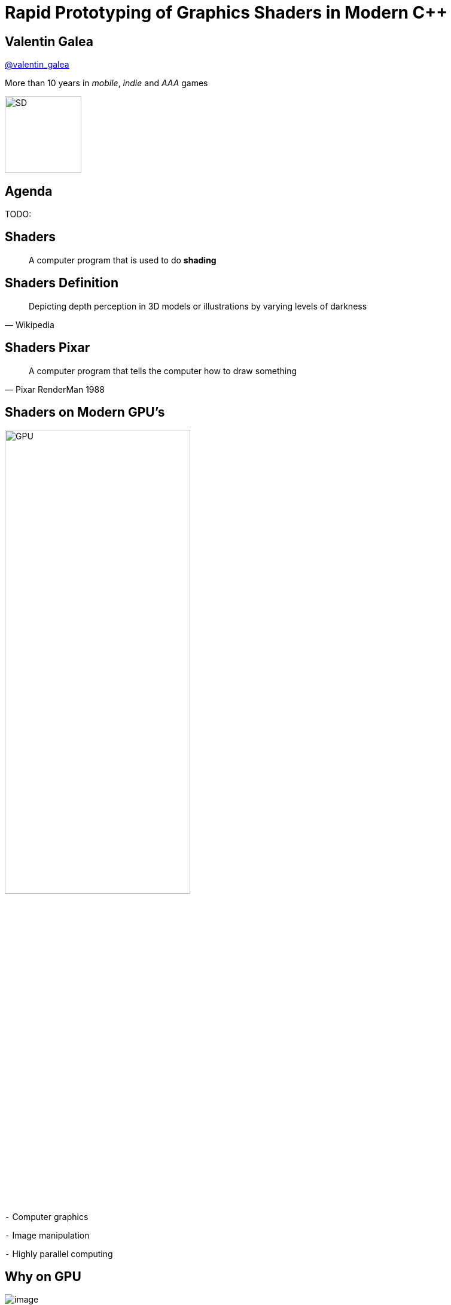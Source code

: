 = Rapid Prototyping of Graphics Shaders in Modern C++
:revealjs_theme: black
:revealjs_transition: fade
:revealjs_controls: true
:revealjs_progress: true
:revealjs_slideNumber: true
:revealjs_history: true
:revealjs_overview: true
:revealjs_fragments: true
:customcss: main.css
:title-slide-background-image: img/title.png
:source-highlighter: highlightjs
:icons: font

[background-image="img/sd-brand/banner.jpg"]
== Valentin Galea
https://twitter.com/valentin_galea[@valentin_galea]

More than 10 years in
_mobile_, _indie_ and _AAA_ games

image::img/sd-brand/SD-logo-white.svg[SD, 128, 128]

== Agenda
TODO:

== Shaders
[quote]
A computer program that is used to do *shading*
// originally from https://www.clicktorelease.com/talks/scotlandjs-2015/

[%notitle, background-image="img/intro/shaded_shapes.jpg"]
== Shaders Definition
// from https://www.clicktorelease.com/talks/scotlandjs-2015/files/CubeSphereConeCylinderNoBackgrnd.jpg
// alternative: https://qph.ec.quoracdn.net/main-qimg-f441c2d9b120a389f6fa5c995080adaf-c

[quote, Wikipedia]
Depicting depth perception in 3D models or illustrations by varying levels of darkness

[%notitle, background-image="img/intro/pixar_luxo.jpg"]
== Shaders Pixar
// from https://i.ytimg.com/vi/lkKf9DWmR04/maxresdefault.jpg

[quote, Pixar RenderMan 1988]
A computer program that tells the computer how to draw something
//image::https://upload.wikimedia.org/wikipedia/commons/8/84/Phong-shading-sample.jpg[]
// public domain

[state=GPU]
== Shaders on Modern GPU's
image::img/intro/gpu_gtx1080.png[GPU, width="60%", float="right"]

[%left]
`-` Computer graphics

[%left]
`-` Image manipulation

[%left]
`-` Highly parallel computing

== Why on GPU
image::https://steemitimages.com/0x0/https://steemitimages.com/DQmbboYVYjvhUetEDhh9bQPXz4AxZTBaDujTkSLBtqn7TYv/image.png[]
// https://steemit.com/gridcoin/@dutch/hardware-and-project-selection-part-1-cpu-vs-gpu

== Types of Shaders
image::https://raw.githubusercontent.com/ssloy/tinyrenderer/gh-pages/img/06-shaders/OpenGL-2.0-Programmable-Shader-Pipeline.png[]
// https://github.com/ssloy/tinyrenderer

image::https://glumpy.github.io/_images/gl-pipeline.png[]
// https://glumpy.github.io/modern-gl.html

== Pixel/Fragment Shader
image::https://i.ytimg.com/vi/JtHm6auVnxA/maxresdefault.jpg[]

IMPORTANT: We will concentrate on image-only shaders

== Motivation
I wanted to create real-time effects like...

[%notitle, background-image="img/motivation/snail.jpg"]
== Example 1

[%notitle, background-image="img/motivation/rainforest.png"]
== Example 2

[%notitle, background-image="img/motivation/temple.png"]
== Example 3

== !
on more limited devices...

image:https://upload.wikimedia.org/wikipedia/commons/thumb/0/03/Samsung_Galaxy_S7_and_S7_Edge.png/584px-Samsung_Galaxy_S7_and_S7_Edge.png[s7, 30%, 30%, float="left"]

image:https://thegoodguys.sirv.com/products/50052257/50052257_547863.PNG?scale.height=505&scale.width=773&canvas.height=505&canvas.width=773&canvas.opacity=0&format=png&png.optimize=true[tablet, 40%, 40%, float="right"]

TODO: align and get better pics

[state=commute]
== !
image::img/motivation/commute.png[background]
...because of long commutes!

[state=gpu_bug]
== !
image::img/motivation/snail-bug.png[background]
also because GPU driver render bugs
WARNING: taken on my desktop PC / Nvidia GTX 1060

== !
and finally: full source code debugging - hard/impossible on GPU's
TODO: image of VS debug

== Shading Languages

[state=RSL]
== Pixar RenderMan Language
image::https://www.clicktorelease.com/talks/scotlandjs-2015/files/renderman.jpg[background]

[.stretch]
[source, javascript]
-----
/* red mesh */                  /* red shaded mesh */
surface basic() {               surface simple(color myOpacity = 1;) {
    Ci = (1.0, 0.0, 0.0);           color myColor = (1.0, 0.0, 0.0);
    Oi = 1;                         normal Nn = normalize(N);
}                                   Ci = myColor * myOpacity * diffuse(Nn);
                                    Oi = myOpacity;
                                }
-----

== Shading Languages History

Real-time rendering:

[.step]
- ARB assembly language
- Cg programming language
- DirectX Shader Assembly Language
- OpenGL shading language (*GLSL*)
- DirectX High-Level Shader Language (*HLSL*)
- PlayStation Shader Language

== A glimpse of GLSL
// from https://www.opengl.org/sdk/docs/tutorials/ClockworkCoders/lighting.php
[source, javascript]
-----
varying vec3 N;
varying vec3 v;

void main(void)
{
   vec3 L = normalize(gl_LightSource[0].position.xyz - v);
   vec4 Idiff = gl_FrontLightProduct[0].diffuse 
        * max(dot(N,L), 0.0);
   Idiff = clamp(Idiff, 0.0, 1.0);

   gl_FragColor = Idiff;
}
-----

== A glimpse of HLSL
// from https://www.gamasutra.com/view/feature/131275/implementing_lighting_models_with_.php?page=2
[source, javascript]
-----
float4 main(
    float3 Light: TEXCOORD0,
    float3 Norm : TEXCOORD1) : COLOR
{
    float4 diffuse = { 1.0f, 0.0f, 0.0f, 1.0f };
    float4 ambient = { 0.1, 0.0, 0.0, 1.0 };
    return ambient + diffuse * saturate(dot(Light, Norm));
}
-----

== GLSL vs HLSL
// from https://docs.microsoft.com/en-us/windows/uwp/gaming/glsl-to-hlsl-reference
|==============================================================================
| Procedural, step-centric (C like) | Object oriented, data-centric (C++ like)
| Compilation done in driver        | Client side compilation
| `float`, `int`, `bool`            | `float`, `int`, `bool`, `uint`, `double`
|==============================================================================

== GLSL vs HLSL (continued)
|==============================================================================
| Vector type: `vec2`, `vec3`, `vec4` | Vector type: `float2`, `float3`, `float4`
| Matrix type: `mat2`, `mat3`, `mat4` | Matrix type: `float2x2`, `float3x3`, `float4x4`
2+^| ...textures, samplers, precision modifiers etc
|==============================================================================

== Shading Languages Future

Basically C++ (usually via LLVM)

[.step]
- Metal Shading Language (C++14, Apple)
 * only on iOS devices
- CUDA Heterogeneous Computing (C++11, NVidia)
 * only for computing, not graphics
- HLSL 6.x (C++98'ish, Microsoft)
 * not released yet

== !
Let's see how C++ can help out, NOW!

[state=plan]
== The Plan

[%step]
- image:img/icon/browser.svg[cpp, 64, 64] Pick a shading language and twist C++ to accept it as source code!
- image:img/icon/management.svg[bonus, 64, 64] BONUS: use the preprocessor for transcription back to the original language(s)!

== The Plan (continued)

[%step]
- obligatory preprocessor layer
- vector (linear algebra) types
 * swizzle support
- matrix types
- operators
- "standard library" utility/math functions

== Place Your Bets

We will chose *GLSL* as it's used on _desktop_, _web_ and _mobile_

WARNING: only a subset of it - concentrate on procedural graphics thus minimize/eliminate inputs (textures, vertex data, etc)

== Language: Declarations

|==============================================================================
| GLSL              | HLSL                  | C++
3+^| classic basic types
3+^| C-style `struct`
| `T name = T ( ... )` | `T name = { ... }` |  both (`_begin()` macro)
|==============================================================================

== Language: Arguments

|===========================================
| GLSL/HLSL     | C++           | Macro glue
| `const in T`  | `const T &`   | `_in(T)`
| `inout T`     | `T &`         | `_inout(T)`
| `out T`       | `T &`         | `_out(T)`
|===========================================

== Language: Vectors and Matrices

[source, cpp]
-----
// vectors are generic
vec2 texcoord1, texcoord2;
vec3 position;
vec4 myRGBA;
ivec2 textureLookup;
bvec3 less;

// matrices are floating point only
mat2 mat2D;
mat3 optMatrix;
mat4 view, projection;
-----

== Vector Swizzle

Syntactic sugar for easy referring to components (or combination of)

|=========================
| { x, y, z, w } | to represent points or normals
| { r, g, b, a } | to refer to colors (`a` is alpha/translucency)
| { s, t, p, q } | texture coordinates
|=========================

== Vector Swizzle - Examples

.subcomponents mix & match
[source, cpp]
-----
vec4 v4;
v4.rgba;  // is a vec4 and the same as just using v4,
v4.rgb;   // is a vec3,
v4.b;     // is a float,
v4.xy;    // is a vec2,
-----

[source, cpp]
-----
vec4 pos = vec4(1.0, 2.0, 3.0, 4.0);
vec4 swiz= pos.wzyx; // swiz = (4.0, 3.0, 2.0, 1.0)
vec4 dup = pos.xxyy; // dup = (1.0, 1.0, 2.0, 2.0)
-----

.l-value assigment
[source, cpp]
-----
pos.xw = vec2(5.0, 6.0); // pos = (5.0, 2.0, 3.0, 6.0)
pos.xx = vec2(3.0, 4.0); // illegal - 'x' used twice
-----

== Vector Swizzle - Motivation

[source, cpp]
-----
vec3 calcNormal( in vec3 pos )
{
    vec2 e = vec2(1.0, -1.0) * 0.0005;

    return normalize(
        e.xyy * map( pos + e.xyy ).x + 
        e.yyx * map( pos + e.yyx ).x + 
        e.yxy * map( pos + e.yxy ).x + 
        e.xxx * map( pos + e.xxx ).x );
}
-----

== Operators

[source, cpp]
-----
vec3 v, u, w;
mat3 m;
                    /* equivalent to */
w = v + u;            w.x = v.x + u.x;
                      w.y = v.y + u.y;
                      w.z = v.z + u.z;

u = v * m;            u.x = dot(v, m[0]); // m[0] is the left column of m
                      u.y = dot(v, m[1]); // dot(a,b) is the inner (dot) product of a and b
                      u.z = dot(v, m[2]);
-----

[state=STL]
== "Standard Library"

//TODO: table styling attrib are ignored
[cols="%20,%80", width="100%"]
|==========================================================
| Math      | `sin`, `cos`, `radians`, `pow`, `exp`, etc
| Common    | `abs`, `sign`, `floor`, `mod`, `min`, etc
| Utility   | `mix`, `step`, `smoothstep`, etc
| Geometry  | `length`, `dot`, `cross`, `distance`, etc 
2+| Specific texture and image sampling ...
|==========================================================

== !

Recreating all this in C++ ...

== Design of `vector<>`

[source, cpp]
-----
template<typename T, size_t N>
struct vector : public vector_base<T, N>
{
	using scalar_type = T;
	using vector_type = vector<T, N>;
	using base_type = vector_base<T, N>;

	vector()
	{
		iterate([&](size_t i) {
			data[i] = 0;
		});
	}
    ...
-----

== `static_for` utility

[source, cpp]
-----
template<size_t Begin, size_t End>
struct static_for
{
	template<class Func>
	void operator ()(Func &&f) {
		f(Begin);

		static_for<Begin + 1, End>()(
			std::forward<Func>(f));
	}
};
-----

[source, cpp]
-----
template<size_t N>
struct static_for<N, N>
{
	template<class Func>
	constexpr void operator ()(Func &&) { /* empty */ }
};
-----

== `vector<>` constructor

[source, cpp]
-----
template<typename... S>
explicit vector(S... args)
{
    static_assert((sizeof...(args) <= N),
        "mismatch number of vector init arguments");

    // dummy forwarding structure
    struct constructor {
        constructor(...) {}
    };

    size_t i = 0;
    constructor(
        { construct_at_index(i, std::forward<S>(args)) ... }
    );
}
-----

NOTE: `{}` init list is used to guarantee left-right order

== constructor specialization

[source, cpp]
-----
bool construct_at_index(size_t &i, scalar_type arg)
{
    data[i++] = arg;
    return true; // dummy return, just because it wil be called in a {} init list
}
-----

[source, cpp]
-----
template<typename Other, size_t Other_N>
bool construct_at_index(size_t &i, vector<Other, Other_N> &&arg)
{
    constexpr auto count = std::min(N, Other_N);
    static_for<0, count>()([&](size_t j) {
        data[i++] = arg.data[j];
    });
    return true;
}
-----

== construction in action

[source, cpp]
-----
using vec2 = vector<int, 2>;
using vec3 = vector<int, 3>;

vec3 v = vec3(99, vec2(98, 100));
//             ^    ^
//             |    |
//             `-- scalar construct gets called
//                  |
//                  `---- sub-vector construct gets called
//                        and then recursively again
-----

== Godbolt

[source, cpp]
-----
int main()
{
    float a, b;
    scanf("%f %f", &a, &b);

    auto v = vec3(1.f, vec2(a, b));

    printf("%f %f", v.x, v.y);
}
-----

== Godbolt (continued)

[cols="a,a,a"]
|==================
| clang (trunk) | gcc (8.2) | msvc (2017)

| [source, cpp]
-----
call    scanf
movss   xmm0, dword ptr [rsp + 4]
cvtss2sd        xmm1, xmm0
movss   xmm0, dword ptr [rsp]
cvtss2sd        xmm2, xmm0
movsd   xmm0, qword ptr [rip + .LCPI0_0]
mov     edi, offset .L.str.1
mov     al, 3
call    printf
-----

| [source, cpp]
-----
call    scanf
pxor    xmm2, xmm2
pxor    xmm1, xmm1
movsd   xmm0, QWORD PTR .LC1[rip]
mov     edi, OFFSET FLAT:.LC2
mov     eax, 3
cvtss2sd        xmm2, DWORD PTR [rsp+12]
cvtss2sd        xmm1, DWORD PTR [rsp+8]
call    printf
-----

| [source, cpp]
-----
call    scanf
movss   xmm1, DWORD PTR b$[rsp]
lea     rcx, OFFSET FLAT:`string'
movss   xmm0, DWORD PTR a$[rsp]
movss   DWORD PTR $T1[rsp+4], xmm1
movsd   xmm1, QWORD PTR __real@3ff0000000000000
movss   DWORD PTR $T1[rsp], xmm0
movq    rdx, xmm1
mov     rax, QWORD PTR $T1[rsp]
mov     QWORD PTR <args_1>$[rsp], rax
movss   xmm3, DWORD PTR <args_1>$[rsp+4]
movss   xmm2, DWORD PTR <args_1>$[rsp]
cvtps2pd xmm3, xmm3
cvtps2pd xmm2, xmm2
movq    r9, xmm3
movq    r8, xmm2
call    printf
-----

|==================

- clang 5.x and 6.x produce worse code
- gcc's `cvtss2sd` from memory is pessimization (https://stackoverflow.com/a/16597686)

== `vector_base` foundation

[source, cpp]
-----
template<typename T, size_t N>
struct vector_base
{
	union
	{
		T data[N];
	};
};
-----

NOTE: both anonymous `struct` and `union` are permitted, only MSVC complains with warning

== `vector_base` variation

[source, cpp]
-----
template<typename T>
struct vector_base<T, 2>
{
	union
	{
		T data[2];
		struct { T x, y; };
		struct { T s, t; };
		struct { T u, v; };
    }
};
-----

[source, cpp]
-----
template<typename T>
struct vector_base<T, 3>
{
	union
	{
		T data[3];
		struct { T x, y, z; };
		struct { T r, g, b; };
		struct { T s, t, p; };
    }
};
-----

TODO: clarify union member access https://stackoverflow.com/questions/47168371/what-makes-a-union-member-active / https://en.cppreference.com/w/cpp/language/union

== Swizzle

TIP: We introduce an additional proxy class that allows custom access to the indices and we create all possible permutations (per GLSL standard)

[source, cpp]
-----
union
{
    T data[2];
    struct { T x, y; };
    struct { T s, t; };
    struct { T u, v; };
    swizzler<T, 2, 0, 0> xx, rr, ss;
    swizzler<T, 2, 0, 1> xy, rg, st;
    swizzler<T, 2, 1, 0> yx, gr, ts;
    swizzler<T, 2, 1, 1> yy, gg, tt;
    ...
-----

== Swizzle for `vector<T, 3>`

[source, cpp]
-----
union
{
    T data[3];
    struct { T x, y, z; };
    struct { T r, g, b; };
    struct { T s, t, p; };
    swizzler<T, 3, 0, 0> xx, rr, ss;
    swizzler<T, 3, 0, 1> xy, rg, st;
    swizzler<T, 3, 0, 2> xz, rb, sp;
    swizzler<T, 3, 1, 0> yx, gr, ts;
    swizzler<T, 3, 1, 1> yy, gg, tt;
    swizzler<T, 3, 1, 2> yz, gb, tp;
    swizzler<T, 3, 2, 0> zx, br, ps;
    swizzler<T, 3, 2, 1> zy, bg, pt;
    swizzler<T, 3, 2, 2> zz, bb, pp;
    ...
-----

== ...more swizzle

[source, cpp]
-----
    ...
    swizzler<T, 3, 0, 0, 0> xxx, rrr, sss;
    swizzler<T, 3, 0, 0, 1> xxy, rrg, sst;
    swizzler<T, 3, 0, 0, 2> xxz, rrb, ssp;
    swizzler<T, 3, 0, 1, 0> xyx, rgr, sts;
    swizzler<T, 3, 0, 1, 1> xyy, rgg, stt;
    swizzler<T, 3, 0, 1, 2> xyz, rgb, stp;
    swizzler<T, 3, 0, 2, 0> xzx, rbr, sps;
    swizzler<T, 3, 0, 2, 1> xzy, rbg, spt;
    swizzler<T, 3, 0, 2, 2> xzz, rbb, spp;
    swizzler<T, 3, 1, 0, 0> yxx, grr, tss;
    swizzler<T, 3, 1, 0, 1> yxy, grg, tst;
    swizzler<T, 3, 1, 0, 2> yxz, grb, tsp;
    swizzler<T, 3, 1, 1, 0> yyx, ggr, tts;
    swizzler<T, 3, 1, 1, 1> yyy, ggg, ttt;
    swizzler<T, 3, 1, 1, 2> yyz, ggb, ttp;
    swizzler<T, 3, 1, 2, 0> yzx, gbr, tps;
    swizzler<T, 3, 1, 2, 1> yzy, gbg, tpt;
    swizzler<T, 3, 1, 2, 2> yzz, gbb, tpp;
    ...
-----

== ...even more swizzle!

[source, cpp]
-----
    ...
    swizzler<T, 3, 2, 1, 0, 0> zyxx, bgrr, ptss;
    swizzler<T, 3, 2, 1, 0, 1> zyxy, bgrg, ptst;
    swizzler<T, 3, 2, 1, 0, 2> zyxz, bgrb, ptsp;
    swizzler<T, 3, 2, 1, 1, 0> zyyx, bggr, ptts;
    swizzler<T, 3, 2, 1, 1, 1> zyyy, bggg, pttt;
    swizzler<T, 3, 2, 1, 1, 2> zyyz, bggb, pttp;
    swizzler<T, 3, 2, 1, 2, 0> zyzx, bgbr, ptps;
    swizzler<T, 3, 2, 1, 2, 1> zyzy, bgbg, ptpt;
    swizzler<T, 3, 2, 1, 2, 2> zyzz, bgbb, ptpp;
    swizzler<T, 3, 2, 2, 0, 0> zzxx, bbrr, ppss;
    swizzler<T, 3, 2, 2, 0, 1> zzxy, bbrg, ppst;
    swizzler<T, 3, 2, 2, 0, 2> zzxz, bbrb, ppsp;
    swizzler<T, 3, 2, 2, 1, 0> zzyx, bbgr, ppts;
    swizzler<T, 3, 2, 2, 1, 1> zzyy, bbgg, pptt;
    swizzler<T, 3, 2, 2, 1, 2> zzyz, bbgb, pptp;
    swizzler<T, 3, 2, 2, 2, 0> zzzx, bbbr, ppps;
    swizzler<T, 3, 2, 2, 2, 1> zzzy, bbbg, pppt;
    swizzler<T, 3, 2, 2, 2, 2> zzzz, bbbb, pppp;
-----

== `swizzler<>` design

TODO: ...

== Operators and Functions

TODO: ...

== Limitations and Problems

TODO: ...

== Solutions

TODO: ...

== the `matrix<>` datatype

TODO: ...

== Prior Art

TODO: ...

== Results

== !

//TODO: doesn't work
//[.step]
...but first: Crash Course into Procedural Graphics!

NOTE: Courtesy of @ReinderNijhoff https://www.shadertoy.com/view/4dSfRc

[%notitle, background-image="img/tutorial/step_1.png"]
== raymarch tutorial step 1
[%notitle, background-image="img/tutorial/step_2.png"]
== raymarch tutorial step 2
[%notitle, background-image="img/tutorial/step_3.png"]
== raymarch tutorial step 3
[%notitle, background-image="img/tutorial/step_4.png"]
== raymarch tutorial step 4
[%notitle, background-image="img/tutorial/step_5.png"]
== raymarch tutorial step 5
[%notitle, background-video="vid/raymarch.mp4", options="loop,muted"]
== raymarch tutorial step 6
[%notitle, background-image="img/tutorial/step_7.png"]
== raymarch tutorial step 7
[%notitle, background-image="img/tutorial/step_8.png"]
== raymarch tutorial step 8

== Showcase

[%notitle]
== Hardware
- GPU on desktop PC
 * https://www.shadertoy.com/user/valentingalea
 * Nvidia GeForce 1060
 * 1080p
- CPU on desktop PC
 * AMD FX 8350 8-core 4.00 GHz
 * Microsoft Visual C++ 15.7.6
 * 320x240px

[%notitle]
== Hardware (continued)
- CPU mobile phone
 * Samsung Galaxy S7
 * C4Droid app (https://play.google.com/store/apps/details?id=com.n0n3m4.droidc)
 * GCC 7.2.0
 * 100x100px

[%notitle, background-video="vid/planet.mp4", options="loop,muted"]
== Planet (GPU)

== Planet (CPU)

|==========================================================================================
| image:img/showcase/pc_planet.png[Planet(PC)] | image:img/showcase/droid_planet.jpg[Planet(Droid), 300, 300]
| Desktop PC                          | Mobile Phone
| .1 FPS :(                           | 5 FPS
|==========================================================================================

[%notitle, background-video="vid/clouds.mp4", options="loop,muted"]
== Clouds (GPU)

== Clouds (CPU)

|==========================================================================================
| image:img/showcase/pc_clouds.png[Clouds(PC)] | image:img/showcase/droid_clouds.jpg[Clouds(Droid), 300, 300]
| Desktop PC                          | Mobile Phone
| 1 FPS                               | 8 FPS
|==========================================================================================

== Vinyl Turntable (GPU)

TODO: capture video

== Vinyl Turntable (CPU)

TODO: capture pics/vid

== Egg (GPU)

TODO: capture video (disable 3d and longer)
TODO: only on GPU

== The End

TODO: links

== Credits / Acknowledgements

- Motivation Shaders:
 * https://www.shadertoy.com/view/ld3Gz2
 * https://www.shadertoy.com/view/ldScDh
 * https://www.shadertoy.com/view/4ttSWf

TODO: the rest
